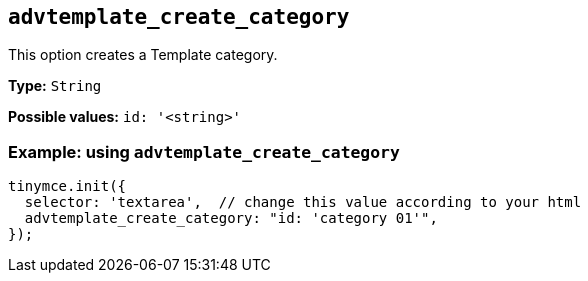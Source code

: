 [[advtemplate_create_category]]
== `advtemplate_create_category`

This option creates a Template category.

*Type:* `+String+`

*Possible values:* `id: '<string>'`

=== Example: using `advtemplate_create_category`

[source,js]
----
tinymce.init({
  selector: 'textarea',  // change this value according to your html
  advtemplate_create_category: "id: 'category 01'",
});
----
